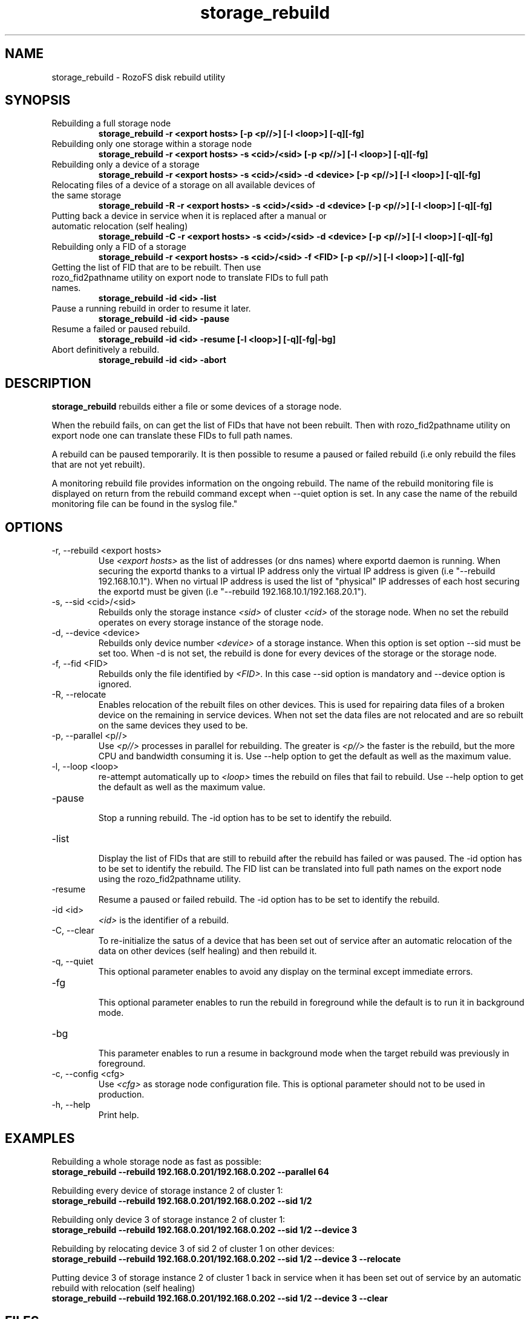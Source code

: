 .\" Process this file with
.\" groff -man -Tascii storage_rebuild.8
.\"
.TH storage_rebuild 8 "DECEMBER 2014" RozoFS "User Manuals"
.SH NAME
storage_rebuild \- RozoFS disk rebuild utility
.SH SYNOPSIS
.IP "Rebuilding a full storage node"
.B storage_rebuild -r <export hosts> [-p <p//>] [-l <loop>] [-q][-fg]
.IP "Rebuilding only one storage within a storage node"
.B storage_rebuild -r <export hosts> -s <cid>/<sid> [-p <p//>] [-l <loop>] [-q][-fg]
.IP "Rebuilding only a device of a storage"
.B storage_rebuild -r <export hosts> -s <cid>/<sid> -d <device> [-p <p//>] [-l <loop>] [-q][-fg]
.IP "Relocating files of a device of a storage on all available devices of the same storage"
.B storage_rebuild -R -r <export hosts> -s <cid>/<sid> -d <device> [-p <p//>] [-l <loop>] [-q][-fg]
.IP "Putting back a device in service when it is replaced after a manual or automatic relocation (self healing)"
.B storage_rebuild -C -r <export hosts> -s <cid>/<sid> -d <device> [-p <p//>] [-l <loop>] [-q][-fg]
.IP "Rebuilding only a FID of a storage"
.B storage_rebuild -r <export hosts> -s <cid>/<sid> -f <FID> [-p <p//>] [-l <loop>] [-q][-fg]
.IP "Getting the list of FID that are to be rebuilt. Then use rozo_fid2pathname utility on export node to translate FIDs to full path names."
.B storage_rebuild -id <id> -list 
.IP "Pause a running rebuild in order to resume it later."
.B storage_rebuild -id <id> -pause 
.IP "Resume a failed or paused rebuild."
.B storage_rebuild -id <id> -resume [-l <loop>] [-q][-fg|-bg]
.IP "Abort definitively a rebuild."
.B storage_rebuild -id <id> -abort
.B
.SH DESCRIPTION
.B storage_rebuild
rebuilds either a file or some devices of a storage node. 

When the rebuild fails, on can get the list of FIDs that have not been rebuilt. Then with rozo_fid2pathname utility on export node one can translate these FIDs to full path names.


A rebuild can be paused temporarily. It is then possible to resume a paused or failed rebuild (i.e only rebuild the files that are not yet rebuilt). 

A monitoring rebuild file provides information on the ongoing rebuild. The name of the rebuild monitoring file is displayed on return from the rebuild command except when --quiet option is set. In any case the name of the rebuild monitoring file can be found in the syslog file."
.SH OPTIONS
.IP "-r, --rebuild <export hosts>"
.RS
Use
.I <export hosts>
as the list of addresses (or dns names) where exportd daemon is running. When securing the exportd thanks to a virtual IP address only the virtual IP address is given (i.e "--rebuild 192.168.10.1"). When no virtual IP address is used the list of "physical" IP addresses of each host securing the exportd must be given (i.e "--rebuild 192.168.10.1/192.168.20.1"). 
.RE
.IP "-s, --sid <cid>/<sid>"
.RE
.RS
Rebuilds only the storage instance 
.I <sid>
of cluster
.I <cid>
of the storage node.
When no set the rebuild operates on every storage instance of the storage node.
.RE
.IP "-d, --device <device>"
.RE
.RS
Rebuilds only device number
.I <device>
of a storage instance. When this option is set option --sid must be set too. When -d is not set, the rebuild is done for every devices of the storage or the storage node.
.RE
.IP "-f, --fid <FID>"
.RE
.RS
Rebuilds only the file identified by
.I <FID>.
In this case --sid option is mandatory and --device option is ignored.
.RE
.IP "-R, --relocate"
.RE
.RS
Enables relocation of the rebuilt files on other devices. This is used for repairing data files of a broken device on the remaining in service devices. When not set the data files are not relocated and are so rebuilt on the same devices they used to be.
.RE
.IP "-p, --parallel <p//>"
.RE
.RS
Use 
.I <p//>
processes in parallel for rebuilding. The greater is 
.I <p//>
the faster is the rebuild, but the more CPU and bandwidth consuming it is. Use --help option to get the default as well as the maximum value.
.RE
.IP "-l, --loop <loop>"
.RE
.RS
re-attempt automatically up to
.I <loop>
times the rebuild on files that fail to rebuild.  Use --help option to get the default as well as the maximum value.
.RE
.IP "-pause"
.RE
.RS
Stop a running rebuild. The -id option has to be set to identify the rebuild.
.RE
.IP "-list"
.RE
.RS
Display the list of FIDs that are still to rebuild after the rebuild has failed or was paused. The -id option has to be set to identify the rebuild. The FID list can be translated into full path names on the export node using the rozo_fid2pathname utility.
.RE
.IP "-resume"
.RE
.RS
Resume a paused or failed rebuild. The -id option has to be set to identify the rebuild.
.RE
.IP "-id <id>"
.RE
.RS
.I <id>
is the identifier of a rebuild.
.RE
.IP "-C, --clear"
.RE
.RS
To re-initialize the satus of a device that has been set out of service after an automatic relocation of the data on other devices (self healing) and then rebuild it.
.RE
.IP "-q, --quiet"
.RE
.RS
This optional parameter enables to avoid any display on the terminal except immediate errors.
.RE
.IP "-fg"
.RE
.RS
This optional parameter enables to run the rebuild in foreground while the default is to run it in background mode.
.RE
.IP "-bg"
.RE
.RS
This parameter enables to run a resume in background mode when the target rebuild was previously in foreground.
.RE
.IP "-c, --config <cfg>"
.RS
Use 
.I <cfg>
as storage node configuration file. This is optional parameter should not to be used in production.
.RE
.IP "-h, --help"
.RS
Print help.
.RE
.B
.SH EXAMPLES
.RE 

Rebuilding a whole storage node as fast as possible:
.RE
.B storage_rebuild --rebuild 192.168.0.201/192.168.0.202 --parallel 64
.RE 

Rebuilding every device of storage instance 2 of cluster 1:
.RE
.B storage_rebuild --rebuild 192.168.0.201/192.168.0.202 --sid 1/2
.RE

Rebuilding only device 3 of storage instance 2 of cluster 1:
.RE
.B storage_rebuild --rebuild 192.168.0.201/192.168.0.202 --sid 1/2 --device 3
.RE 

Rebuilding by relocating device 3 of sid 2 of cluster 1 on other devices:
.RE
.B storage_rebuild --rebuild 192.168.0.201/192.168.0.202 --sid 1/2 --device 3 --relocate
.RE 

Putting device 3 of storage instance 2 of cluster 1 back in service when it has been set out of service by an automatic rebuild with relocation (self healing)
.RE
.B storage_rebuild --rebuild 192.168.0.201/192.168.0.202 --sid 1/2 --device 3 --clear
.RE
.SH FILES
.I /etc/rozofs/storage.conf (/usr/local/etc/rozofs/storage.conf)
.RS
The system wide configuration file. See
.BR storage.conf (5)
for further details.
.RE
.I /var/log/syslog
.RS
The log file. See
.BR syslogd (8)
and
.BR syslog.conf (5)
for further details.
.\".SH ENVIRONMENT
.\".SH DIAGNOSTICS
.SH "REPORTING BUGS"
Report bugs to <bugs@fizians.org>.
.SH COPYRIGHT
Copyright (c) 2013 Fizians SAS. <http://www.fizians.com>

Rozofs is free software; you can redistribute it and/or modify
it under the terms of the GNU General Public License as published
by the Free Software Foundation, version 2.

Rozofs is distributed in the hope that it will be useful, but
WITHOUT ANY WARRANTY; without even the implied warranty of
MERCHANTABILITY or FITNESS FOR A PARTICULAR PURPOSE.  See the GNU
General Public License for more details.

You should have received a copy of the GNU General Public License
along with this program.  If not, see <http://www.gnu.org/licenses/>.
.SH AUTHOR
Fizians <http://www.fizians.org>
.SH "SEE ALSO"
.BR rozofs (7),
.BR storage.conf (5),
.BR exportd (8),
.BR rozofsmount (8)
